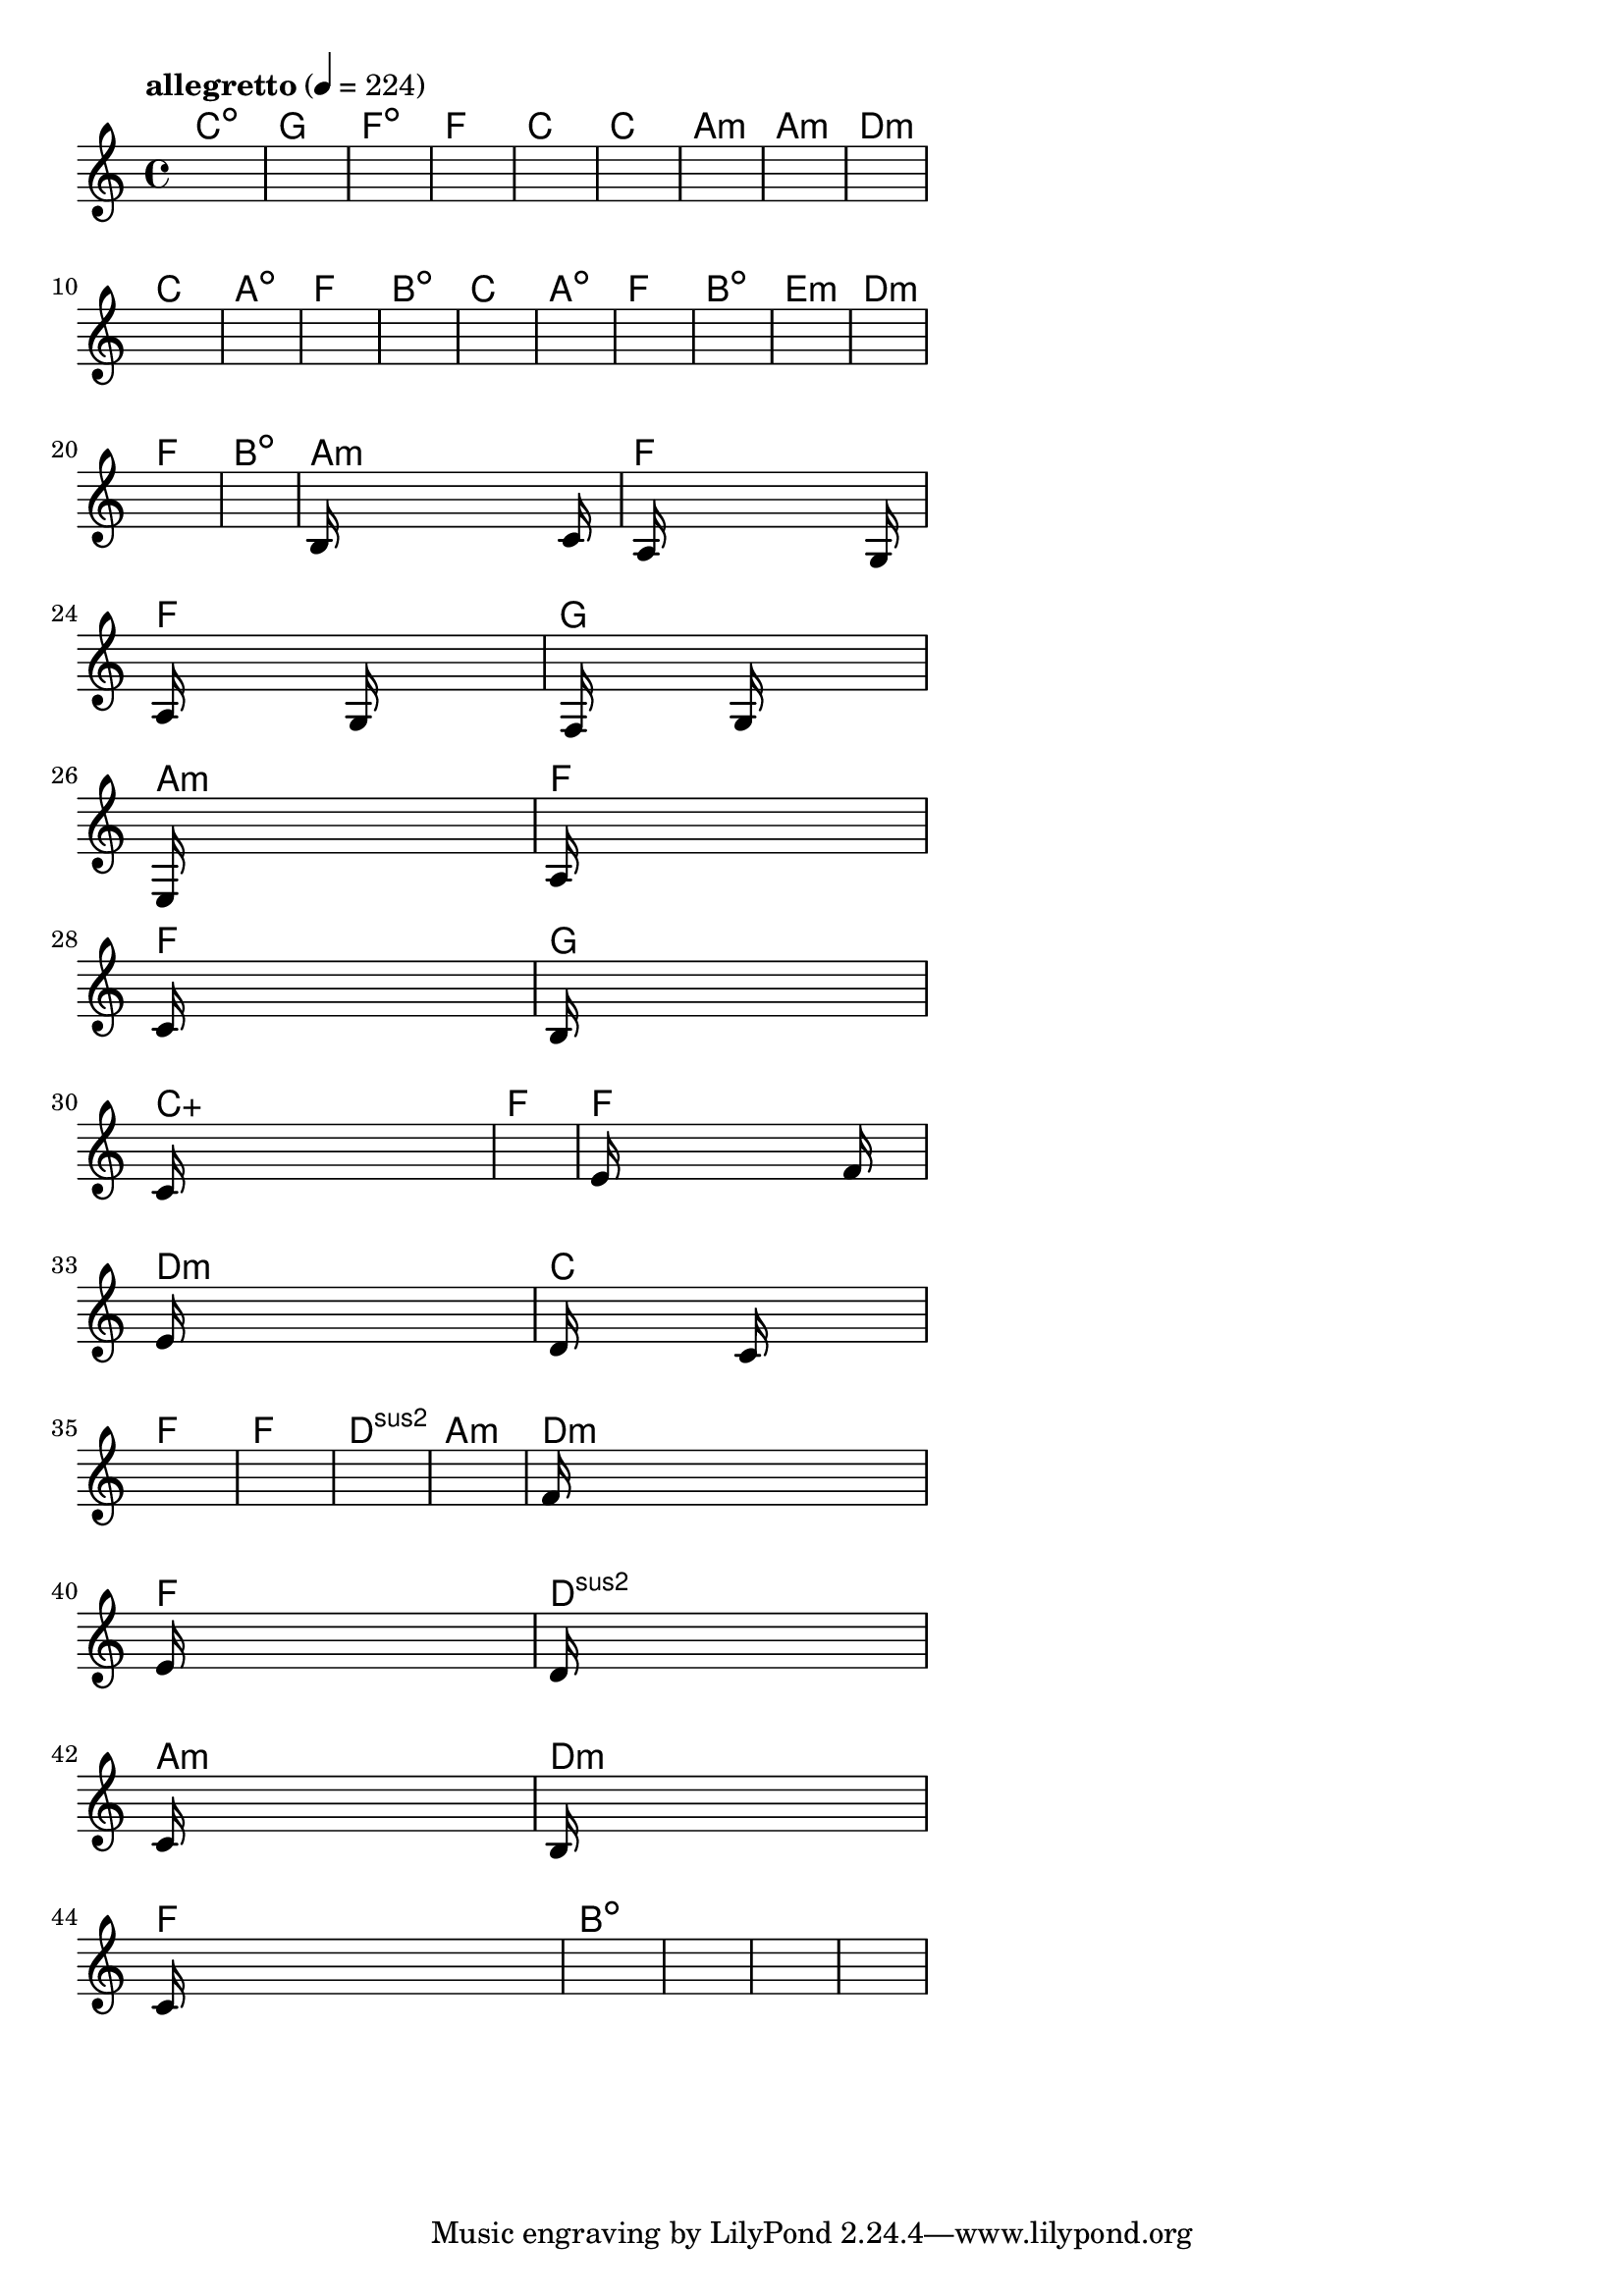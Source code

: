 \version "2.18.2"

% GaConfiguration:
  % size: 30
  % crossover: 0.8
  % mutation: 0.5
  % iterations: 120
  % fittestAlwaysSurvives: true
  % maxResults: 100
  % fitnessThreshold: 0.8
  % generationThreshold: 0.7


melody = {
 \key c\major
 \time 4/4
 \tempo  "allegretto" 4 = 224
 s16 s16 s16 s16  s16 s16 s16 s16  s16 s16 s16 s16  s16 s16 s16 s16 |
 s16 s16 s16 s16  s16 s16 s16 s16  s16 s16 s16 s16  s16 s16 s16 s16 |
 s16 s16 s16 s16  s16 s16 s16 s16  s16 s16 s16 s16  s16 s16 s16 s16 |
 s16 s16 s16 s16  s16 s16 s16 s16  s16 s16 s16 s16  s16 s16 s16 s16 |

 s16 s16 s16 s16  s16 s16 s16 s16  s16 s16 s16 s16  s16 s16 s16 s16 |
 s16 s16 s16 s16  s16 s16 s16 s16  s16 s16 s16 s16  s16 s16 s16 s16 |
 s16 s16 s16 s16  s16 s16 s16 s16  s16 s16 s16 s16  s16 s16 s16 s16 |
 s16 s16 s16 s16  s16 s16 s16 s16  s16 s16 s16 s16  s16 s16 s16 s16 |

 s16 s16 s16 s16  s16 s16 s16 s16  s16 s16 s16 s16  s16 s16 s16 s16 |
 s16 s16 s16 s16  s16 s16 s16 s16  s16 s16 s16 s16  s16 s16 s16 s16 |
 s16 s16 s16 s16  s16 s16 s16 s16  s16 s16 s16 s16  s16 s16 s16 s16 |
 s16 s16 s16 s16  s16 s16 s16 s16  s16 s16 s16 s16  s16 s16 s16 s16 |

 s16 s16 s16 s16  s16 s16 s16 s16  s16 s16 s16 s16  s16 s16 s16 s16 |
 s16 s16 s16 s16  s16 s16 s16 s16  s16 s16 s16 s16  s16 s16 s16 s16 |
 s16 s16 s16 s16  s16 s16 s16 s16  s16 s16 s16 s16  s16 s16 s16 s16 |
 s16 s16 s16 s16  s16 s16 s16 s16  s16 s16 s16 s16  s16 s16 s16 s16 |

 s16 s16 s16 s16  s16 s16 s16 s16  s16 s16 s16 s16  s16 s16 s16 s16 |
 s16 s16 s16 s16  s16 s16 s16 s16  s16 s16 s16 s16  s16 s16 s16 s16 |
 s16 s16 s16 s16  s16 s16 s16 s16  s16 s16 s16 s16  s16 s16 s16 s16 |
 s16 s16 s16 s16  s16 s16 s16 s16  s16 s16 s16 s16  s16 s16 s16 s16 |

 s16 s16 s16 s16  s16 s16 s16 s16  s16 s16 s16 s16  s16 s16 s16 s16 |
 b16 s16 s16 s16  s16 s16 s16 s16  s16 s16 s16 s16  s16 c'16 s16 s16 |
 s16 a16 s16 s16  s16 s16 s16 s16  s16 s16 s16 s16  s16 g16 s16 s16 |
 a16 s16 s16 s16  s16 s16 s16 s16  g16 s16 s16 s16  s16 s16 s16 s16 |

 s16 f16 s16 s16  s16 s16 s16 s16  g16 s16 s16 s16  s16 s16 s16 s16 |
 e16 s16 s16 s16  s16 s16 s16 s16  s16 s16 s16 s16  s16 s16 s16 s16 |
 a16 s16 s16 s16  s16 s16 s16 s16  s16 s16 s16 s16  s16 s16 s16 s16 |
 c'16 s16 s16 s16  s16 s16 s16 s16  s16 s16 s16 s16  s16 s16 s16 s16 |

 b16 s16 s16 s16  s16 s16 s16 s16  s16 s16 s16 s16  s16 s16 s16 s16 |
 c'16 s16 s16 s16  s16 s16 s16 s16  s16 s16 s16 s16  s16 s16 s16 s16 |
 s16 s16 s16 s16  s16 s16 s16 s16  s16 s16 s16 s16  s16 s16 s16 s16 |
 e'16 s16 s16 s16  s16 s16 s16 s16  s16 s16 s16 s16  f'16 s16 s16 s16 |

 e'16 s16 s16 s16  s16 s16 s16 s16  s16 s16 s16 s16  s16 s16 s16 s16 |
 d'16 s16 s16 s16  s16 s16 s16 s16  c'16 s16 s16 s16  s16 s16 s16 s16 |
 s16 s16 s16 s16  s16 s16 s16 s16  s16 s16 s16 s16  s16 s16 s16 s16 |
 s16 s16 s16 s16  s16 s16 s16 s16  s16 s16 s16 s16  s16 s16 s16 s16 |

 s16 s16 s16 s16  s16 s16 s16 s16  s16 s16 s16 s16  s16 s16 s16 s16 |
 s16 s16 s16 s16  s16 s16 s16 s16  s16 s16 s16 s16  s16 s16 s16 s16 |
 f'16 s16 s16 s16  s16 s16 s16 s16  s16 s16 s16 s16  s16 s16 s16 s16 |
 e'16 s16 s16 s16  s16 s16 s16 s16  s16 s16 s16 s16  s16 s16 s16 s16 |

 d'16 s16 s16 s16  s16 s16 s16 s16  s16 s16 s16 s16  s16 s16 s16 s16 |
 c'16 s16 s16 s16  s16 s16 s16 s16  s16 s16 s16 s16  s16 s16 s16 s16 |
 b16 s16 s16 s16  s16 s16 s16 s16  s16 s16 s16 s16  s16 s16 s16 s16 |
 c'16 s16 s16 s16  s16 s16 s16 s16  s16 s16 s16 s16  s16 s16 s16 s16 |

 s16 s16 s16 s16  s16 s16 s16 s16  s16 s16 s16 s16  s16 s16 s16 s16 |
 s16 s16 s16 s16  s16 s16 s16 s16  s16 s16 s16 s16  s16 s16 s16 s16 |
 s16 s16 s16 s16  s16 s16 s16 s16  s16 s16 s16 s16  s16 s16 s16 s16 |
 s16 s16 s16 s16  s16 s16 s16 s16  s16 s16 s16 s16  s16 s16 s16 s16 |

}

lead = \chordmode {
% chord: Cdim, fitness: 0.6277777777777778, complexity: 0.11666666666666665, execution time: 166ms
 c1:dim |
% chord: G, fitness: 0.6277777777777778, complexity: 0.11666666666666665, execution time: 44ms
 g1: |
% chord: Fdim, fitness: 0.6277777777777778, complexity: 0.11666666666666665, execution time: 25ms
 f1:dim |
% chord: F, fitness: 0.8129629629629629, complexity: 0.11666666666666665, execution time: 63ms
 f1: |

% chord: C, fitness: 0.6277777777777778, complexity: 0.11666666666666665, execution time: 24ms
 c1: |
% chord: C, fitness: 0.8129629629629629, complexity: 0.11666666666666665, execution time: 38ms
 c1: |
% chord: Amin, fitness: 0.8129629629629629, complexity: 0.11666666666666665, execution time: 4ms
 a1:m |
% chord: Amin, fitness: 0.8592592592592592, complexity: 0.11666666666666665, execution time: 30ms
 a1:m |

% chord: Dmin, fitness: 0.8129629629629629, complexity: 0.11666666666666665, execution time: 35ms
 d1:m |
% chord: C, fitness: 0.8592592592592592, complexity: 0.11666666666666665, execution time: 26ms
 c1: |
% chord: Adim, fitness: 0.8592592592592592, complexity: 0.11666666666666665, execution time: 6ms
 a1:dim |
% chord: F, fitness: 0.8592592592592592, complexity: 0.11666666666666665, execution time: 29ms
 f1: |

% chord: Bdim, fitness: 0.9055555555555556, complexity: 0.11666666666666665, execution time: 29ms
 b1:dim |
% chord: C, fitness: 0.9055555555555556, complexity: 0.11666666666666665, execution time: 3ms
 c1: |
% chord: Adim, fitness: 0.9055555555555556, complexity: 0.11666666666666665, execution time: 5ms
 a1:dim |
% chord: F, fitness: 0.8129629629629629, complexity: 0.11666666666666665, execution time: 23ms
 f1: |

% chord: Bdim, fitness: 0.8129629629629629, complexity: 0.11666666666666665, execution time: 24ms
 b1:dim |
% chord: Emin, fitness: 0.8592592592592592, complexity: 0.11666666666666665, execution time: 26ms
 e1:m |
% chord: Dmin, fitness: 0.8592592592592592, complexity: 0.11666666666666665, execution time: 4ms
 d1:m |
% chord: F, fitness: 0.9055555555555556, complexity: 0.11666666666666665, execution time: 40ms
 f1: |

% chord: Bdim, fitness: 0.8129629629629629, complexity: 0.11666666666666665, execution time: 26ms
 b1:dim |
% chord: Amin, fitness: 0.9055555555555556, complexity: 0.11666666666666665, execution time: 22ms
 a1:m |
% chord: F, fitness: 0.9055555555555556, complexity: 0.11666666666666665, execution time: 4ms
 f1: |
% chord: F, fitness: 0.855787037037037, complexity: 0.11666666666666665, execution time: 37ms
 f1: |

% chord: G, fitness: 0.9055555555555556, complexity: 0.11666666666666665, execution time: 26ms
 g1: |
% chord: Amin, fitness: 0.8540509259259258, complexity: 0.11666666666666665, execution time: 6ms
 a1:m |
% chord: F, fitness: 0.8540509259259258, complexity: 0.11666666666666665, execution time: 4ms
 f1: |
% chord: F, fitness: 0.8129629629629629, complexity: 0.11666666666666665, execution time: 30ms
 f1: |

% chord: G, fitness: 0.8540509259259258, complexity: 0.11666666666666665, execution time: 32ms
 g1: |
% chord: Caug, fitness: 0.8559606481481481, complexity: 0.16666666666666666, execution time: 32ms
 c1:aug |
% chord: F, fitness: 0.8601273148148147, complexity: 0.11666666666666665, execution time: 5ms
 f1: |
% chord: F, fitness: 0.857523148148148, complexity: 0.11666666666666665, execution time: 26ms
 f1: |

% chord: Dmin, fitness: 0.8601273148148147, complexity: 0.11666666666666665, execution time: 27ms
 d1:m |
% chord: C, fitness: 0.8094907407407407, complexity: 0.11666666666666665, execution time: 4ms
 c1: |
% chord: F, fitness: 0.8094907407407407, complexity: 0.11666666666666665, execution time: 5ms
 f1: |
% chord: F, fitness: 0.8583912037037036, complexity: 0.11666666666666665, execution time: 27ms
 f1: |

% chord: Dsus2, fitness: 0.9020833333333333, complexity: 0.11666666666666665, execution time: 25ms
 d1:sus2 |
% chord: Amin, fitness: 0.8583912037037036, complexity: 0.11666666666666665, execution time: 26ms
 a1:m |
% chord: Dmin, fitness: 0.8583912037037036, complexity: 0.11666666666666665, execution time: 5ms
 d1:m |
% chord: F, fitness: 0.8092013888888889, complexity: 0.11666666666666665, execution time: 27ms
 f1: |

% chord: Dsus2, fitness: 0.8086226851851852, complexity: 0.11666666666666665, execution time: 28ms
 d1:sus2 |
% chord: Amin, fitness: 0.857523148148148, complexity: 0.11666666666666665, execution time: 25ms
 a1:m |
% chord: Dmin, fitness: 0.857523148148148, complexity: 0.11666666666666665, execution time: 5ms
 d1:m |
% chord: F, fitness: 0.8074652777777778, complexity: 0.11666666666666665, execution time: 28ms
 f1: |

% chord: Bdim, fitness: 0.8112268518518518, complexity: 0.11666666666666665, execution time: 28ms
 b1:dim |
% chord: -, fitness: -, complexity: -, execution time: -
 s1 |
% chord: -, fitness: -, complexity: -, execution time: -
 s1 |
% chord: -, fitness: -, complexity: -, execution time: -
 s1 |

}

% avg execution time: 24.041666666666668ms
% avg chord complexity: 0.11041666666666657
% avg fitness value: 0.8267795138888889

\score {
 <<
  \new ChordNames \lead
  \new Staff \melody
 >>
 \midi { }
 \layout {
  indent = #0
  line-width = #110
  \context {
    \Score
    \override SpacingSpanner.uniform-stretching = ##t
    \accidentalStyle forget    }
 }
}
